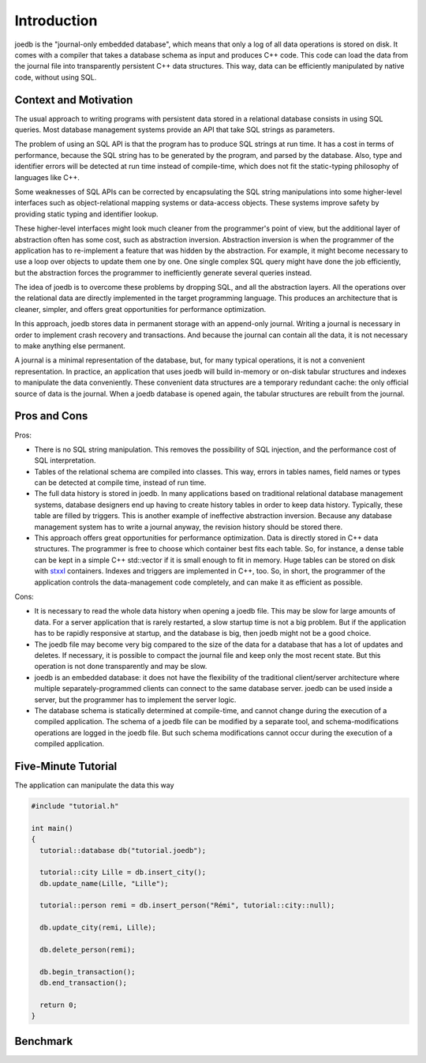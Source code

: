 Introduction
============

joedb is the "journal-only embedded database", which means that only a log of all data operations is stored on disk. It comes with a compiler that takes a database schema as input and produces C++ code. This code can load the data from the journal file into transparently persistent C++ data structures. This way, data can be efficiently manipulated by native code, without using SQL.

Context and Motivation
----------------------

The usual approach to writing programs with persistent data stored in a relational database consists in using SQL queries. Most database management systems provide an API that take SQL strings as parameters.

The problem of using an SQL API is that the program has to produce SQL strings at run time. It has a cost in terms of performance, because the SQL string has to be generated by the program, and parsed by the database. Also, type and identifier errors will be detected at run time instead of compile-time, which does not fit the static-typing philosophy of languages like C++.

Some weaknesses of SQL APIs can be corrected by encapsulating the SQL string manipulations into some higher-level interfaces such as object-relational mapping systems or data-access objects. These systems improve safety by providing static typing and identifier lookup.

These higher-level interfaces might look much cleaner from the programmer's point of view, but the additional layer of abstraction often has some cost, such as abstraction inversion. Abstraction inversion is when the programmer of the application has to re-implement a feature that was hidden by the abstraction. For example, it might become necessary to use a loop over objects to update them one by one. One single complex SQL query might have done the job efficiently, but the abstraction forces the programmer to inefficiently generate several queries instead.

The idea of joedb is to overcome these problems by dropping SQL, and all the abstraction layers. All the operations over the relational data are directly implemented in the target programming language. This produces an architecture that is cleaner, simpler, and offers great opportunities for performance optimization.

In this approach, joedb stores data in permanent storage with an append-only journal. Writing a journal is necessary in order to implement crash recovery and transactions. And because the journal can contain all the data, it is not necessary to make anything else permanent.

A journal is a minimal representation of the database, but, for many typical operations, it is not a convenient representation. In practice, an application that uses joedb will build in-memory or on-disk tabular structures and indexes to manipulate the data conveniently. These convenient data structures are a temporary redundant cache: the only official source of data is the journal. When a joedb database is opened again, the tabular structures are rebuilt from the journal.

Pros and Cons
-------------

Pros:

- There is no SQL string manipulation. This removes the possibility of SQL injection, and the performance cost of SQL interpretation.
- Tables of the relational schema are compiled into classes. This way, errors in tables names, field names or types can be detected at compile time, instead of run time.
- The full data history is stored in joedb. In many applications based on traditional relational database management systems, database designers end up having to create history tables in order to keep data history. Typically, these table are filled by triggers. This is another example of ineffective abstraction inversion. Because any database management system has to write a journal anyway, the revision history should be stored there.
- This approach offers great opportunities for performance optimization. Data is directly stored in C++ data structures. The programmer is free to choose which container best fits each table. So, for instance, a dense table can be kept in a simple C++ std::vector if it is small enough to fit in memory. Huge tables can be stored on disk with `stxxl <http://stxxl.sourceforge.net/>`_ containers. Indexes and triggers are implemented in C++, too. So, in short, the programmer of the application controls the data-management code completely, and can make it as efficient as possible.

Cons:

- It is necessary to read the whole data history when opening a joedb file. This may be slow for large amounts of data. For a server application that is rarely restarted, a slow startup time is not a big problem. But if the application has to be rapidly responsive at startup, and the database is big, then joedb might not be a good choice.
- The joedb file may become very big compared to the size of the data for a database that has a lot of updates and deletes. If necessary, it is possible to compact the journal file and keep only the most recent state. But this operation is not done transparently and may be slow.
- joedb is an embedded database: it does not have the flexibility of the traditional client/server architecture where multiple separately-programmed clients can connect to the same database server. joedb can be used inside a server, but the programmer has to implement the server logic.
- The database schema is statically determined at compile-time, and cannot change during the execution of a compiled application. The schema of a joedb file can be modified by a separate tool, and schema-modifications operations are logged in the joedb file. But such schema modifications cannot occur during the execution of a compiled application.

Five-Minute Tutorial
--------------------

The application can manipulate the data this way

.. code-block:: c++

    #include "tutorial.h"

    int main()
    {
      tutorial::database db("tutorial.joedb");

      tutorial::city Lille = db.insert_city();
      db.update_name(Lille, "Lille");

      tutorial::person remi = db.insert_person("Rémi", tutorial::city::null);

      db.update_city(remi, Lille);

      db.delete_person(remi);

      db.begin_transaction();
      db.end_transaction();

      return 0;
    }

Benchmark
---------
